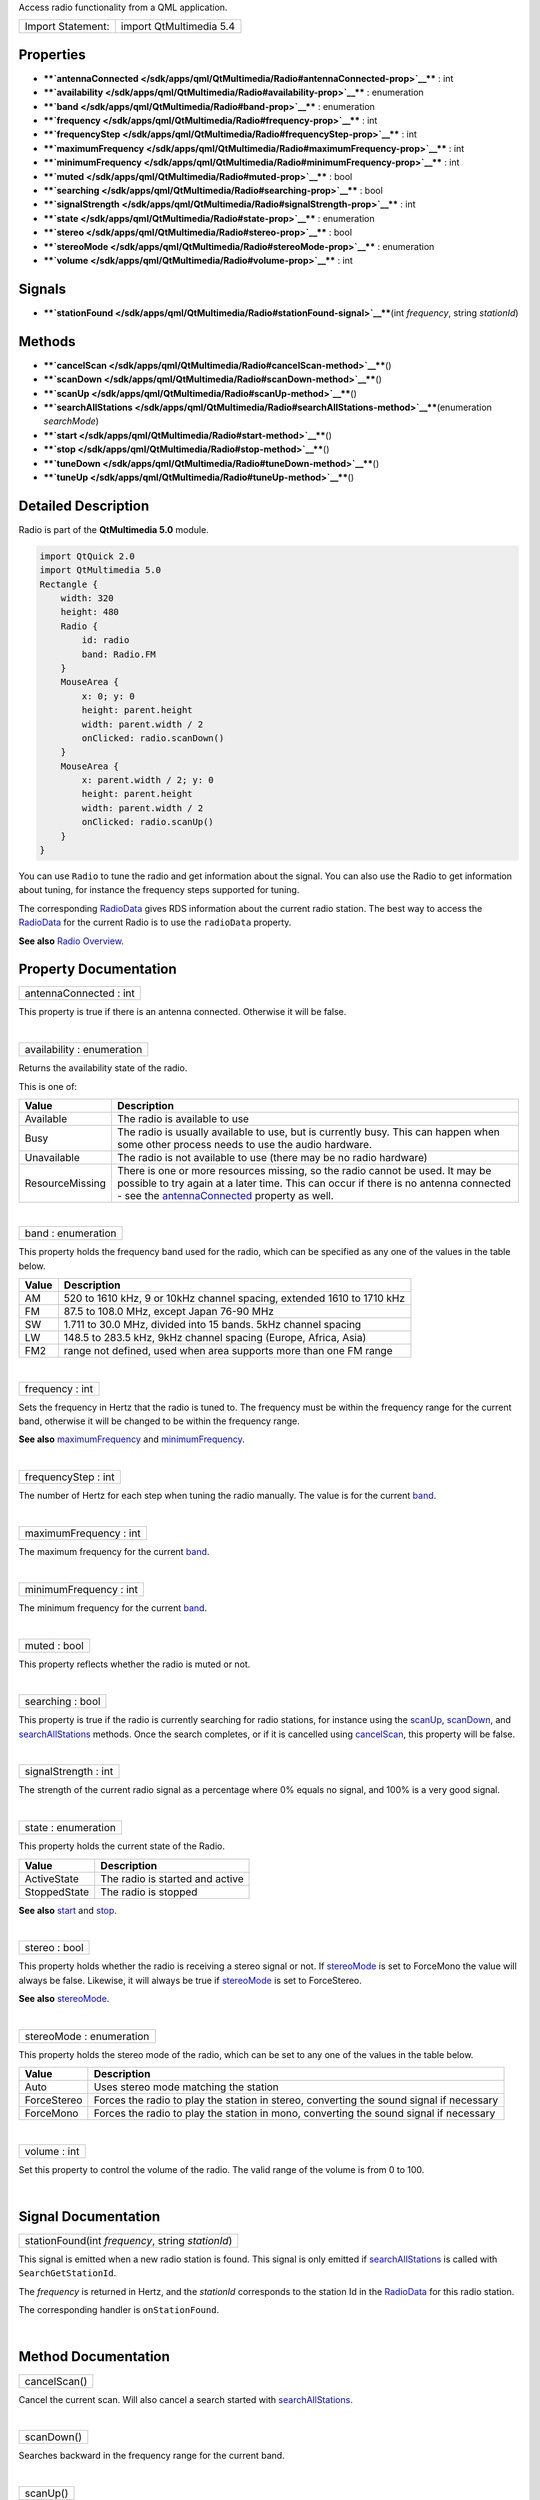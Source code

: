 Access radio functionality from a QML application.

+---------------------+---------------------------+
| Import Statement:   | import QtMultimedia 5.4   |
+---------------------+---------------------------+

Properties
----------

-  ****`antennaConnected </sdk/apps/qml/QtMultimedia/Radio#antennaConnected-prop>`__****
   : int
-  ****`availability </sdk/apps/qml/QtMultimedia/Radio#availability-prop>`__****
   : enumeration
-  ****`band </sdk/apps/qml/QtMultimedia/Radio#band-prop>`__**** :
   enumeration
-  ****`frequency </sdk/apps/qml/QtMultimedia/Radio#frequency-prop>`__****
   : int
-  ****`frequencyStep </sdk/apps/qml/QtMultimedia/Radio#frequencyStep-prop>`__****
   : int
-  ****`maximumFrequency </sdk/apps/qml/QtMultimedia/Radio#maximumFrequency-prop>`__****
   : int
-  ****`minimumFrequency </sdk/apps/qml/QtMultimedia/Radio#minimumFrequency-prop>`__****
   : int
-  ****`muted </sdk/apps/qml/QtMultimedia/Radio#muted-prop>`__**** :
   bool
-  ****`searching </sdk/apps/qml/QtMultimedia/Radio#searching-prop>`__****
   : bool
-  ****`signalStrength </sdk/apps/qml/QtMultimedia/Radio#signalStrength-prop>`__****
   : int
-  ****`state </sdk/apps/qml/QtMultimedia/Radio#state-prop>`__**** :
   enumeration
-  ****`stereo </sdk/apps/qml/QtMultimedia/Radio#stereo-prop>`__**** :
   bool
-  ****`stereoMode </sdk/apps/qml/QtMultimedia/Radio#stereoMode-prop>`__****
   : enumeration
-  ****`volume </sdk/apps/qml/QtMultimedia/Radio#volume-prop>`__**** :
   int

Signals
-------

-  ****`stationFound </sdk/apps/qml/QtMultimedia/Radio#stationFound-signal>`__****\ (int
   *frequency*, string *stationId*)

Methods
-------

-  ****`cancelScan </sdk/apps/qml/QtMultimedia/Radio#cancelScan-method>`__****\ ()
-  ****`scanDown </sdk/apps/qml/QtMultimedia/Radio#scanDown-method>`__****\ ()
-  ****`scanUp </sdk/apps/qml/QtMultimedia/Radio#scanUp-method>`__****\ ()
-  ****`searchAllStations </sdk/apps/qml/QtMultimedia/Radio#searchAllStations-method>`__****\ (enumeration
   *searchMode*)
-  ****`start </sdk/apps/qml/QtMultimedia/Radio#start-method>`__****\ ()
-  ****`stop </sdk/apps/qml/QtMultimedia/Radio#stop-method>`__****\ ()
-  ****`tuneDown </sdk/apps/qml/QtMultimedia/Radio#tuneDown-method>`__****\ ()
-  ****`tuneUp </sdk/apps/qml/QtMultimedia/Radio#tuneUp-method>`__****\ ()

Detailed Description
--------------------

Radio is part of the **QtMultimedia 5.0** module.

.. code:: qml

    import QtQuick 2.0
    import QtMultimedia 5.0
    Rectangle {
        width: 320
        height: 480
        Radio {
            id: radio
            band: Radio.FM
        }
        MouseArea {
            x: 0; y: 0
            height: parent.height
            width: parent.width / 2
            onClicked: radio.scanDown()
        }
        MouseArea {
            x: parent.width / 2; y: 0
            height: parent.height
            width: parent.width / 2
            onClicked: radio.scanUp()
        }
    }

You can use ``Radio`` to tune the radio and get information about the
signal. You can also use the Radio to get information about tuning, for
instance the frequency steps supported for tuning.

The corresponding `RadioData </sdk/apps/qml/QtMultimedia/RadioData/>`__
gives RDS information about the current radio station. The best way to
access the `RadioData </sdk/apps/qml/QtMultimedia/RadioData/>`__ for the
current Radio is to use the ``radioData`` property.

**See also** `Radio
Overview </sdk/apps/qml/QtMultimedia/radiooverview/>`__.

Property Documentation
----------------------

+--------------------------------------------------------------------------+
|        \ antennaConnected : int                                          |
+--------------------------------------------------------------------------+

This property is true if there is an antenna connected. Otherwise it
will be false.

| 

+--------------------------------------------------------------------------+
|        \ availability : enumeration                                      |
+--------------------------------------------------------------------------+

Returns the availability state of the radio.

This is one of:

+-------------------+-----------------------------------------------------------------------------------------------------------------------------------------------------------------------------------------------------------------------------------------------------------------------------------+
| Value             | Description                                                                                                                                                                                                                                                                       |
+===================+===================================================================================================================================================================================================================================================================================+
| Available         | The radio is available to use                                                                                                                                                                                                                                                     |
+-------------------+-----------------------------------------------------------------------------------------------------------------------------------------------------------------------------------------------------------------------------------------------------------------------------------+
| Busy              | The radio is usually available to use, but is currently busy. This can happen when some other process needs to use the audio hardware.                                                                                                                                            |
+-------------------+-----------------------------------------------------------------------------------------------------------------------------------------------------------------------------------------------------------------------------------------------------------------------------------+
| Unavailable       | The radio is not available to use (there may be no radio hardware)                                                                                                                                                                                                                |
+-------------------+-----------------------------------------------------------------------------------------------------------------------------------------------------------------------------------------------------------------------------------------------------------------------------------+
| ResourceMissing   | There is one or more resources missing, so the radio cannot be used. It may be possible to try again at a later time. This can occur if there is no antenna connected - see the `antennaConnected </sdk/apps/qml/QtMultimedia/Radio#antennaConnected-prop>`__ property as well.   |
+-------------------+-----------------------------------------------------------------------------------------------------------------------------------------------------------------------------------------------------------------------------------------------------------------------------------+

| 

+--------------------------------------------------------------------------+
|        \ band : enumeration                                              |
+--------------------------------------------------------------------------+

This property holds the frequency band used for the radio, which can be
specified as any one of the values in the table below.

+---------+--------------------------------------------------------------------------+
| Value   | Description                                                              |
+=========+==========================================================================+
| AM      | 520 to 1610 kHz, 9 or 10kHz channel spacing, extended 1610 to 1710 kHz   |
+---------+--------------------------------------------------------------------------+
| FM      | 87.5 to 108.0 MHz, except Japan 76-90 MHz                                |
+---------+--------------------------------------------------------------------------+
| SW      | 1.711 to 30.0 MHz, divided into 15 bands. 5kHz channel spacing           |
+---------+--------------------------------------------------------------------------+
| LW      | 148.5 to 283.5 kHz, 9kHz channel spacing (Europe, Africa, Asia)          |
+---------+--------------------------------------------------------------------------+
| FM2     | range not defined, used when area supports more than one FM range        |
+---------+--------------------------------------------------------------------------+

| 

+--------------------------------------------------------------------------+
|        \ frequency : int                                                 |
+--------------------------------------------------------------------------+

Sets the frequency in Hertz that the radio is tuned to. The frequency
must be within the frequency range for the current band, otherwise it
will be changed to be within the frequency range.

**See also**
`maximumFrequency </sdk/apps/qml/QtMultimedia/Radio#maximumFrequency-prop>`__
and
`minimumFrequency </sdk/apps/qml/QtMultimedia/Radio#minimumFrequency-prop>`__.

| 

+--------------------------------------------------------------------------+
|        \ frequencyStep : int                                             |
+--------------------------------------------------------------------------+

The number of Hertz for each step when tuning the radio manually. The
value is for the current
`band </sdk/apps/qml/QtMultimedia/Radio#band-prop>`__.

| 

+--------------------------------------------------------------------------+
|        \ maximumFrequency : int                                          |
+--------------------------------------------------------------------------+

The maximum frequency for the current
`band </sdk/apps/qml/QtMultimedia/Radio#band-prop>`__.

| 

+--------------------------------------------------------------------------+
|        \ minimumFrequency : int                                          |
+--------------------------------------------------------------------------+

The minimum frequency for the current
`band </sdk/apps/qml/QtMultimedia/Radio#band-prop>`__.

| 

+--------------------------------------------------------------------------+
|        \ muted : bool                                                    |
+--------------------------------------------------------------------------+

This property reflects whether the radio is muted or not.

| 

+--------------------------------------------------------------------------+
|        \ searching : bool                                                |
+--------------------------------------------------------------------------+

This property is true if the radio is currently searching for radio
stations, for instance using the
`scanUp </sdk/apps/qml/QtMultimedia/Radio#scanUp-method>`__,
`scanDown </sdk/apps/qml/QtMultimedia/Radio#scanDown-method>`__, and
`searchAllStations </sdk/apps/qml/QtMultimedia/Radio#searchAllStations-method>`__
methods. Once the search completes, or if it is cancelled using
`cancelScan </sdk/apps/qml/QtMultimedia/Radio#cancelScan-method>`__,
this property will be false.

| 

+--------------------------------------------------------------------------+
|        \ signalStrength : int                                            |
+--------------------------------------------------------------------------+

The strength of the current radio signal as a percentage where 0% equals
no signal, and 100% is a very good signal.

| 

+--------------------------------------------------------------------------+
|        \ state : enumeration                                             |
+--------------------------------------------------------------------------+

This property holds the current state of the Radio.

+----------------+-----------------------------------+
| Value          | Description                       |
+================+===================================+
| ActiveState    | The radio is started and active   |
+----------------+-----------------------------------+
| StoppedState   | The radio is stopped              |
+----------------+-----------------------------------+

**See also** `start </sdk/apps/qml/QtMultimedia/Radio#start-method>`__
and `stop </sdk/apps/qml/QtMultimedia/Radio#stop-method>`__.

| 

+--------------------------------------------------------------------------+
|        \ stereo : bool                                                   |
+--------------------------------------------------------------------------+

This property holds whether the radio is receiving a stereo signal or
not. If
`stereoMode </sdk/apps/qml/QtMultimedia/Radio#stereoMode-prop>`__ is set
to ForceMono the value will always be false. Likewise, it will always be
true if
`stereoMode </sdk/apps/qml/QtMultimedia/Radio#stereoMode-prop>`__ is set
to ForceStereo.

**See also**
`stereoMode </sdk/apps/qml/QtMultimedia/Radio#stereoMode-prop>`__.

| 

+--------------------------------------------------------------------------+
|        \ stereoMode : enumeration                                        |
+--------------------------------------------------------------------------+

This property holds the stereo mode of the radio, which can be set to
any one of the values in the table below.

+---------------+--------------------------------------------------------------------------------------------+
| Value         | Description                                                                                |
+===============+============================================================================================+
| Auto          | Uses stereo mode matching the station                                                      |
+---------------+--------------------------------------------------------------------------------------------+
| ForceStereo   | Forces the radio to play the station in stereo, converting the sound signal if necessary   |
+---------------+--------------------------------------------------------------------------------------------+
| ForceMono     | Forces the radio to play the station in mono, converting the sound signal if necessary     |
+---------------+--------------------------------------------------------------------------------------------+

| 

+--------------------------------------------------------------------------+
|        \ volume : int                                                    |
+--------------------------------------------------------------------------+

Set this property to control the volume of the radio. The valid range of
the volume is from 0 to 100.

| 

Signal Documentation
--------------------

+--------------------------------------------------------------------------+
|        \ stationFound(int *frequency*, string *stationId*)               |
+--------------------------------------------------------------------------+

This signal is emitted when a new radio station is found. This signal is
only emitted if
`searchAllStations </sdk/apps/qml/QtMultimedia/Radio#searchAllStations-method>`__
is called with ``SearchGetStationId``.

The *frequency* is returned in Hertz, and the *stationId* corresponds to
the station Id in the
`RadioData </sdk/apps/qml/QtMultimedia/RadioData/>`__ for this radio
station.

The corresponding handler is ``onStationFound``.

| 

Method Documentation
--------------------

+--------------------------------------------------------------------------+
|        \ cancelScan()                                                    |
+--------------------------------------------------------------------------+

Cancel the current scan. Will also cancel a search started with
`searchAllStations </sdk/apps/qml/QtMultimedia/Radio#searchAllStations-method>`__.

| 

+--------------------------------------------------------------------------+
|        \ scanDown()                                                      |
+--------------------------------------------------------------------------+

Searches backward in the frequency range for the current band.

| 

+--------------------------------------------------------------------------+
|        \ scanUp()                                                        |
+--------------------------------------------------------------------------+

Searches forward in the frequency range for the current band.

| 

+--------------------------------------------------------------------------+
|        \ searchAllStations(enumeration *searchMode*)                     |
+--------------------------------------------------------------------------+

Start searching the complete frequency range for the current band, and
save all the radio stations found. The search mode can be either of the
values described in the table below.

+----------------------+-------------------------------------------------------------------------------------------------------------------------------------------------------+
| Value                | Description                                                                                                                                           |
+======================+=======================================================================================================================================================+
| SearchFast           | Stores each radio station for later retrival and tuning                                                                                               |
+----------------------+-------------------------------------------------------------------------------------------------------------------------------------------------------+
| SearchGetStationId   | Does the same as SearchFast, but also emits the station Id with the `stationFound </sdk/apps/qml/QtMultimedia/Radio#stationFound-signal>`__ signal.   |
+----------------------+-------------------------------------------------------------------------------------------------------------------------------------------------------+

The snippet below uses ``searchAllStations`` with ``SearchGetStationId``
to receive all the radio stations in the current band, and store them in
a ListView. The station Id is shown to the user and if the user presses
a station, the radio is tuned to this station.

.. code:: qml

    Item {
        width: 640
        height: 360
        Radio {
            id: radio
            onStationFound: radioStations.append({"frequency": frequency, "stationId": stationId})
        }
        ListModel {
            id: radioStations
        }
        ListView {
            model: radioStations
            delegate: Rectangle {
                    MouseArea {
                        anchors.fill: parent
                        onClicked: radio.frequency = frequency
                    }
                    Text {
                        anchors.fill: parent
                        text: stationId
                    }
                }
        }
        Rectangle {
            MouseArea {
                anchors.fill: parent
                onClicked: radio.searchAllStations(Radio.SearchGetStationId)
            }
        }
    }

| 

+--------------------------------------------------------------------------+
|        \ start()                                                         |
+--------------------------------------------------------------------------+

Starts the radio. If the radio is available, as determined by the
`availability </sdk/apps/qml/QtMultimedia/Radio#availability-prop>`__
property, this will result in the
`state </sdk/apps/qml/QtMultimedia/Radio#state-prop>`__ becoming
``ActiveState``.

| 

+--------------------------------------------------------------------------+
|        \ stop()                                                          |
+--------------------------------------------------------------------------+

Stops the radio. After calling this method the
`state </sdk/apps/qml/QtMultimedia/Radio#state-prop>`__ will be
``StoppedState``.

| 

+--------------------------------------------------------------------------+
|        \ tuneDown()                                                      |
+--------------------------------------------------------------------------+

Decrements the frequency by the frequency step for the current band. If
the frequency is already set to the minimum frequency, calling this
function has no effect.

**See also** `band </sdk/apps/qml/QtMultimedia/Radio#band-prop>`__,
`frequencyStep </sdk/apps/qml/QtMultimedia/Radio#frequencyStep-prop>`__,
and
`minimumFrequency </sdk/apps/qml/QtMultimedia/Radio#minimumFrequency-prop>`__.

| 

+--------------------------------------------------------------------------+
|        \ tuneUp()                                                        |
+--------------------------------------------------------------------------+

Increments the frequency by the frequency step for the current band. If
the frequency is already set to the maximum frequency, calling this
function has no effect.

**See also** `band </sdk/apps/qml/QtMultimedia/Radio#band-prop>`__,
`frequencyStep </sdk/apps/qml/QtMultimedia/Radio#frequencyStep-prop>`__,
and
`maximumFrequency </sdk/apps/qml/QtMultimedia/Radio#maximumFrequency-prop>`__.

| 
